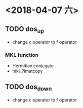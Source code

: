 * <2018-04-07 六>
** TODO dos_up
- change c operator to f operator
*** MKL function
- Hermitian conjugate
- mkl_?imatcopy
** TODO dos_down
- change c operator to f operator
